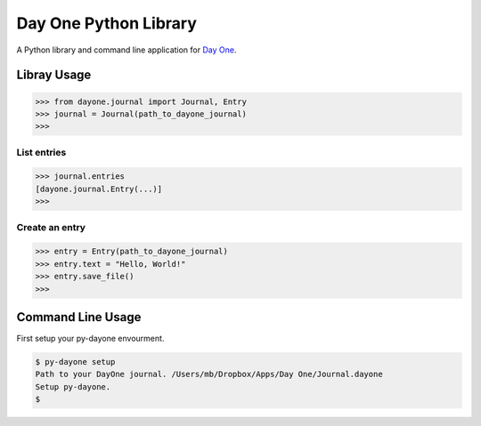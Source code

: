 ======================
Day One Python Library
======================

A Python library and command line application for `Day One`_.

.. _Day One: http://dayoneapp.com/

Libray Usage
------------

.. code-block:: pycon

	>>> from dayone.journal import Journal, Entry
	>>> journal = Journal(path_to_dayone_journal)
	>>>

List entries
~~~~~~~~~~~~

.. code-block:: pycon

	>>> journal.entries
	[dayone.journal.Entry(...)]
	>>>

Create an entry
~~~~~~~~~~~~~~~

.. code-block:: pycon

	>>> entry = Entry(path_to_dayone_journal)
	>>> entry.text = "Hello, World!"
	>>> entry.save_file()
	>>>

Command Line Usage
------------------

First setup your py-dayone envourment.

.. code-block:: shell-session

	$ py-dayone setup
	Path to your DayOne journal. /Users/mb/Dropbox/Apps/Day One/Journal.dayone
	Setup py-dayone.
	$ 
